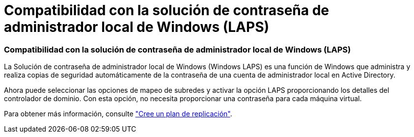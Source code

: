 = Compatibilidad con la solución de contraseña de administrador local de Windows (LAPS)
:allow-uri-read: 




=== Compatibilidad con la solución de contraseña de administrador local de Windows (LAPS)

La Solución de contraseña de administrador local de Windows (Windows LAPS) es una función de Windows que administra y realiza copias de seguridad automáticamente de la contraseña de una cuenta de administrador local en Active Directory.

Ahora puede seleccionar las opciones de mapeo de subredes y activar la opción LAPS proporcionando los detalles del controlador de dominio. Con esta opción, no necesita proporcionar una contraseña para cada máquina virtual.

Para obtener más información, consulte https://docs.netapp.com/us-en/bluexp-disaster-recovery/use/drplan-create.html["Cree un plan de replicación"].
